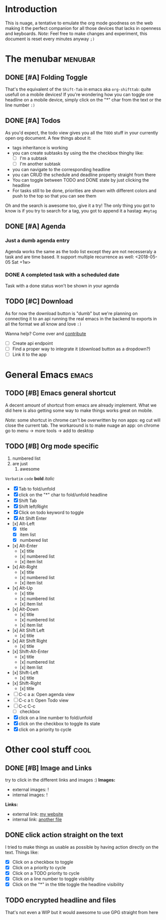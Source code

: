 * Introduction
This is nuage, a tentative to emulate the org mode goodness on the web making it the perfect companion for all those devices that lacks in openness and keyboards.
/Note:/ Feel free to make changes and experiment, this document is reset every minutes anyway =;)=

* The menubar          :menubar:
** DONE [#A] Folding Toggle
That's the equivalent of the =Shift-Tab= in emacs aka ~org-shifttab~: quite usefull on a mobile devices!
If you're wondering how you can toggle one headline on a mobile device, simply click on the "*" char from the text or the line number =:)=

** DONE [#A] Todos
As you'd expect, the todo view gives you all the =TODO= stuff in your currently open org document. A few things about it:
- tags inheritance is working
- you can create subtasks by using the the checkbox thinghy like: 
  - [ ] I'm a subtask
  - [ ] I'm another subtask
- you can navigate to the corresponding headline 
- you can CRUD the schedule and deadline property straight from there
- You can toggle between TODO and DONE state by just clicking the headline
- For tasks still to be done, priorities are shown with different colors and push to the top so that you can see them

Oh and the search is awesome too, give it a try! The only thing you got to know is if you try to search for a tag, you got to append it a hastag: =#mytag=

** DONE [#A] Agenda
*** Just a dumb agenda entry
Agenda works the same as the todo list except they are not necesseraly a task and are time based.
It support multiple recurrence as well:
<2018-05-05 Sat +1w>

*** DONE A completed task with a scheduled date
SCHEDULED: <2018-01-01 Mon>
Task with a done status won't be shown in your agenda

** TODO [#C] Download
As for now the download button is "dumb" but we're planning on connecting it to an api running the real emacs in the backend to exports in all the format we all know and love =:)=

Wanna help? Come over and [[https://github.com/mickael-kerjean/nuage][contribute]]

- [ ] Create api endpoint
- [ ] Find a proper way to integrate it (download button as a dropdown?)
- [ ] Link it to the app

* General Emacs    :emacs:
** TODO [#B] Emacs general shortcut
A decent amount of shortcut from emacs are already implement. What we did here is also getting some way to make things works great on mobile.

/Note:/ some shortcut in chrome can't be overwritten by non apps: eg cut will close the current tab. The workaround is to make nuage an app: on chrome go to menu -> more tools -> add to desktop

** TODO [#B] Org mode specific
:PROPERTIES:
:WTF: wazaaaahhhhhhhhhhh
:END:

#+BEGIN_COMMENT
Waaaaazaaaah
#+END_COMMENT

1. numbered list
2. are just
   1. awesome

=Verbatim= ~code~ *bold* /italic/

- [X] Tab to fold/unfold
- [X] click on the "*" char to fold/unfold headline
- [X] Shift Tab
- [X] Shift left/Right
- [X] Click on todo keyword to toggle
- [X] Alt Shift Enter
- [x] Alt-Left
  - [X] title
  - [X] item list
  - [X] numbered list
- [x] Alt-Enter
  - [x] title
  - [x] numbered list
  - [x] item list
- [x] Alt-Right
  - [x] title
  - [x] numbered list
  - [x] item list
- [x] Alt-Up
  - [x] title
  - [x] numbered list
  - [x] item list
- [x] Alt-Down
  - [x] title
  - [x] numbered list
  - [x] item list
- [x] Alt Shift Left
  - [x] title
- [x] Alt Shift Right
  - [x] title
- [x] Shift-Alt-Enter
  - [x] title
  - [x] numbered list
  - [x] item list
- [x] Shift-Left
  - [x] title
- [x] Shift-Right
  - [x] title
- [ ] C-c a a: Open agenda view
- [ ] C-c a t: Open Todo view
- [ ] C-c C-c
  - [ ] checkbox
- [X] click on a line number to fold/unfold
- [X] click on the checkbox to toggle its state
- [X] click on a priority to cycle

* Other cool stuff   :cool:
** DONE [#B] Image and Links
try to click in the different links and images :)
*Images:*
- external images: ![[https://raw.githubusercontent.com/mickael-kerjean/nuage/master/.assets/img/logo.png]]
- internal images: ![[./test/background.png]]

*Links:*
- external link: [[http://mickael.kerjean.me][my website]]
- internal link: [[./small.org][another file]]

** DONE click action straight on the text
I tried to make things as usable as possible by having action directly on the text. Things like:
- [X] Click on a checkbox to toggle
- [X] Click on a priority to cycle
- [X] Click on a TODO priority to cycle
- [X] Click on a line number to toggle visiblity
- [X] Click on the "*" in the title toggle the headline visibility

** TODO encrypted headline and files
That's not even a WIP but it would awesome to use GPG straight from here